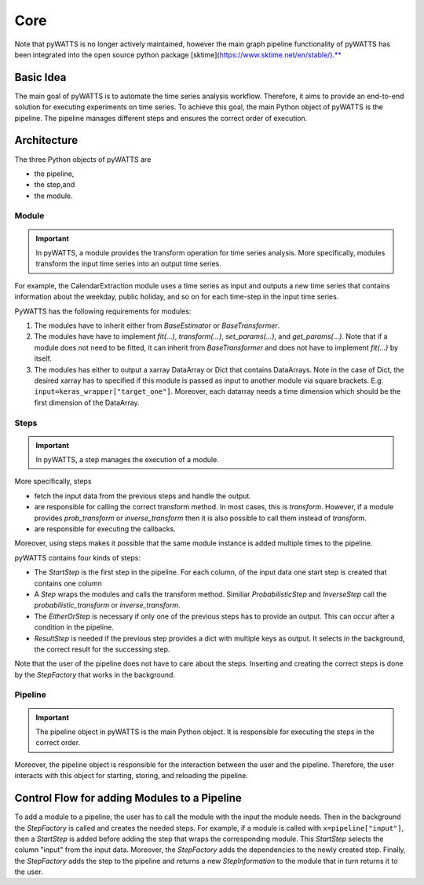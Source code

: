 Core
=====

Note that pyWATTS is no longer actively maintained, however the main graph pipeline functionality of pyWATTS has been
integrated into the open source python package [sktime](https://www.sktime.net/en/stable/).**


Basic Idea
----------
The main goal of pyWATTS is to automate the time series analysis workflow.
Therefore, it aims to provide an end-to-end solution for executing experiments on time series.
To achieve this goal, the main Python object of pyWATTS is the pipeline.
The pipeline manages different steps and ensures the correct order of execution.


Architecture
------------

The three Python objects of pyWATTS are

* the pipeline,
* the step,and
* the module.

Module
.......
.. important::
   In pyWATTS, a module provides the transform operation for time series analysis.
   More specifically, modules transform the input time series into an output time series.

For example, the CalendarExtraction module uses a time series as input and outputs a new time series that contains information about the weekday, public holiday, and so on for each time-step in the input time series.

PyWATTS has the following requirements for modules:

1. The modules have to inherit either from `BaseEstimator` or `BaseTransformer`.
2. The modules have have to implement `fit(...)`, `transform(...)`, `set_params(...)`, and `get_params(...)`.
   Note that if a module does not need to be fitted, it can inherit from `BaseTransformer` and does not have to implement `fit(...)` by itself.
3. The modules has either to output a xarray DataArray or Dict that contains DataArrays. Note in the case of Dict,
   the desired xarray has to specified if this module is passed as input to another module via square brackets. E.g.
   ``input=keras_wrapper["target_one"]``. Moreover, each datarray needs a time dimension which should be the first
   dimension of the DataArray.


Steps
.....

.. important::

    In pyWATTS, a step manages the execution of a module.

More specifically, steps

* fetch the input data from the previous steps and handle the output.
* are responsible for calling the correct transform method. In most cases, this is `transform`.
  However, if a module provides `prob_transform` or `inverse_transform` then it is also possible to call them instead of
  `transform`.
* are responsible for executing the callbacks.

Moreover, using steps makes it possible that the same module instance is added multiple times to the pipeline.

pyWATTS contains four kinds of steps:

* The `StartStep` is the first step in the pipeline. For each column, of the input data one start step is created that
  contains one column
* A `Step` wraps the modules and calls the transform method. Similiar `ProbabilisticStep` and `InverseStep` call the
  `probabilistic_transform` or `inverse_transform`.
* The `EitherOrStep` is necessary if only one of the previous steps has to provide an output.
  This can occur after a condition in the pipeline.
* `ResultStep` is needed if the previous step provides a dict with multiple keys as output. It selects in the background,
  the correct result for the successing step.

Note that the user of the pipeline does not have to care about the steps.
Inserting and creating the correct steps is done by the `StepFactory` that works in the background.

Pipeline
........

.. important::
    The pipeline object in pyWATTS is the main Python object. It is responsible for executing the steps in the correct order.

Moreover, the pipeline object is responsible for the interaction between the user and the pipeline.
Therefore, the user interacts with this object for starting, storing, and reloading the pipeline.

Control Flow for adding Modules to a Pipeline
---------------------------------------------

To add a module to a pipeline, the user has to call the module with the input the module needs. Then in the background
the `StepFactory` is called and creates the needed steps.
For example, if a module is called with ``x=pipeline["input"]``, then a `StartStep` is added before adding the
step that wraps the corresponding module. This `StartStep` selects the column "input" from the input data.
Moreover, the `StepFactory` adds the dependencies to the newly created step.
Finally, the `StepFactory` adds the step to the pipeline and returns a new `StepInformation` to the module that in turn returns it to the user.
